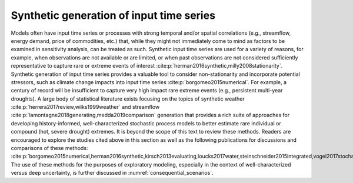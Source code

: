 Synthetic generation of input time series
*****************************************

Models often have input time series or processes with strong temporal and/or spatial correlations (e.g., streamflow, energy demand, price of commodities, etc.) that, while they might not immediately come to mind as factors to be examined in sensitivity analysis, can be treated as such. Synthetic input time series are used for a variety of reasons, for example, when observations are not available or are limited, or when past observations are not considered sufficiently representative to capture rare or extreme events of interest :cite:p:`herman2016synthetic,milly2008stationarity`. Synthetic generation of input time series provides a valuable tool to consider non-stationarity and incorporate potential stressors, such as climate change impacts into input time series :cite:p:`borgomeo2015numerical`. For example, a century of record will be insufficient to capture very high impact rare extreme events (e.g., persistent multi-year droughts). A large body of statistical literature exists focusing on the topics of synthetic weather :cite:p:`herrera2017review,wilks1999weather` and streamflow :cite:p:`lamontagne2018generating,medda2019comparison` generation that provides a rich suite of approaches for developing history-informed, well-characterized stochastic process models to better estimate rare individual or compound (hot, severe drought) extremes. It is beyond the scope of this text to review these methods. Readers are encouraged to explore the studies cited above in this section as well as the following publications for discussions and comparisons of these methods: :cite:p:`borgomeo2015numerical,herman2016synthetic,kirsch2013evaluating,loucks2017water,steinschneider2015integrated,vogel2017stochastic,vogel1988value`. The use of these methods for the purposes of exploratory modeling, especially in the context of well-characterized versus deep uncertainty, is further discussed in :numref:`consequential_scenarios`.
